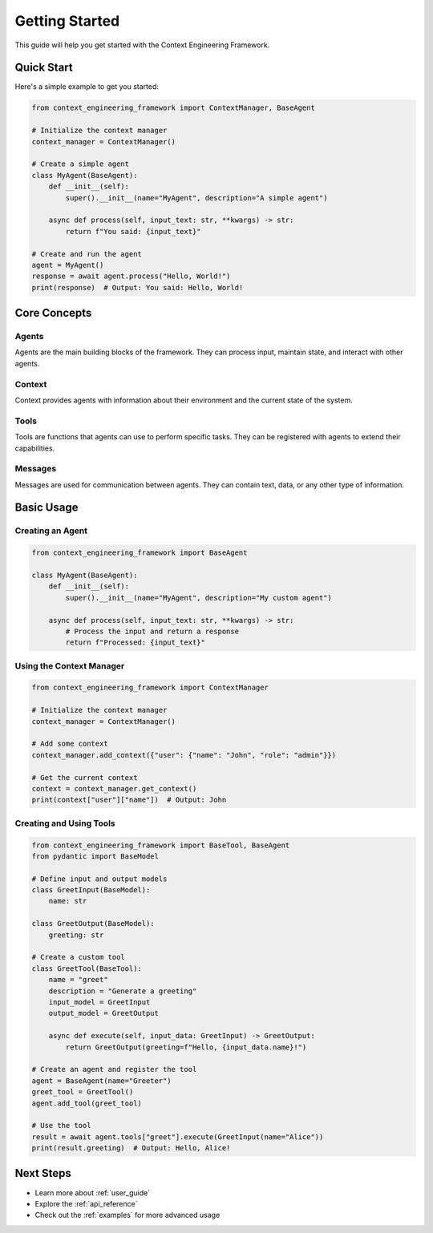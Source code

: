 .. _getting_started:

Getting Started
==============

This guide will help you get started with the Context Engineering Framework.

Quick Start
-----------

Here's a simple example to get you started:

.. code-block:: python

    from context_engineering_framework import ContextManager, BaseAgent

    # Initialize the context manager
    context_manager = ContextManager()
    
    # Create a simple agent
    class MyAgent(BaseAgent):
        def __init__(self):
            super().__init__(name="MyAgent", description="A simple agent")
        
        async def process(self, input_text: str, **kwargs) -> str:
            return f"You said: {input_text}"
    
    # Create and run the agent
    agent = MyAgent()
    response = await agent.process("Hello, World!")
    print(response)  # Output: You said: Hello, World!

Core Concepts
-------------

Agents
~~~~~~
Agents are the main building blocks of the framework. They can process input, maintain state, and interact with other agents.

Context
~~~~~~~
Context provides agents with information about their environment and the current state of the system.

Tools
~~~~~
Tools are functions that agents can use to perform specific tasks. They can be registered with agents to extend their capabilities.

Messages
~~~~~~~~
Messages are used for communication between agents. They can contain text, data, or any other type of information.

Basic Usage
-----------

Creating an Agent
~~~~~~~~~~~~~~~~~

.. code-block:: python

    from context_engineering_framework import BaseAgent

    class MyAgent(BaseAgent):
        def __init__(self):
            super().__init__(name="MyAgent", description="My custom agent")
        
        async def process(self, input_text: str, **kwargs) -> str:
            # Process the input and return a response
            return f"Processed: {input_text}"

Using the Context Manager
~~~~~~~~~~~~~~~~~~~~~~~~~

.. code-block:: python

    from context_engineering_framework import ContextManager

    # Initialize the context manager
    context_manager = ContextManager()
    
    # Add some context
    context_manager.add_context({"user": {"name": "John", "role": "admin"}})
    
    # Get the current context
    context = context_manager.get_context()
    print(context["user"]["name"])  # Output: John

Creating and Using Tools
~~~~~~~~~~~~~~~~~~~~~~~~

.. code-block:: python

    from context_engineering_framework import BaseTool, BaseAgent
    from pydantic import BaseModel

    # Define input and output models
    class GreetInput(BaseModel):
        name: str

    class GreetOutput(BaseModel):
        greeting: str

    # Create a custom tool
    class GreetTool(BaseTool):
        name = "greet"
        description = "Generate a greeting"
        input_model = GreetInput
        output_model = GreetOutput
        
        async def execute(self, input_data: GreetInput) -> GreetOutput:
            return GreetOutput(greeting=f"Hello, {input_data.name}!")
    
    # Create an agent and register the tool
    agent = BaseAgent(name="Greeter")
    greet_tool = GreetTool()
    agent.add_tool(greet_tool)
    
    # Use the tool
    result = await agent.tools["greet"].execute(GreetInput(name="Alice"))
    print(result.greeting)  # Output: Hello, Alice!

Next Steps
----------

- Learn more about :ref:`user_guide`
- Explore the :ref:`api_reference`
- Check out the :ref:`examples` for more advanced usage
